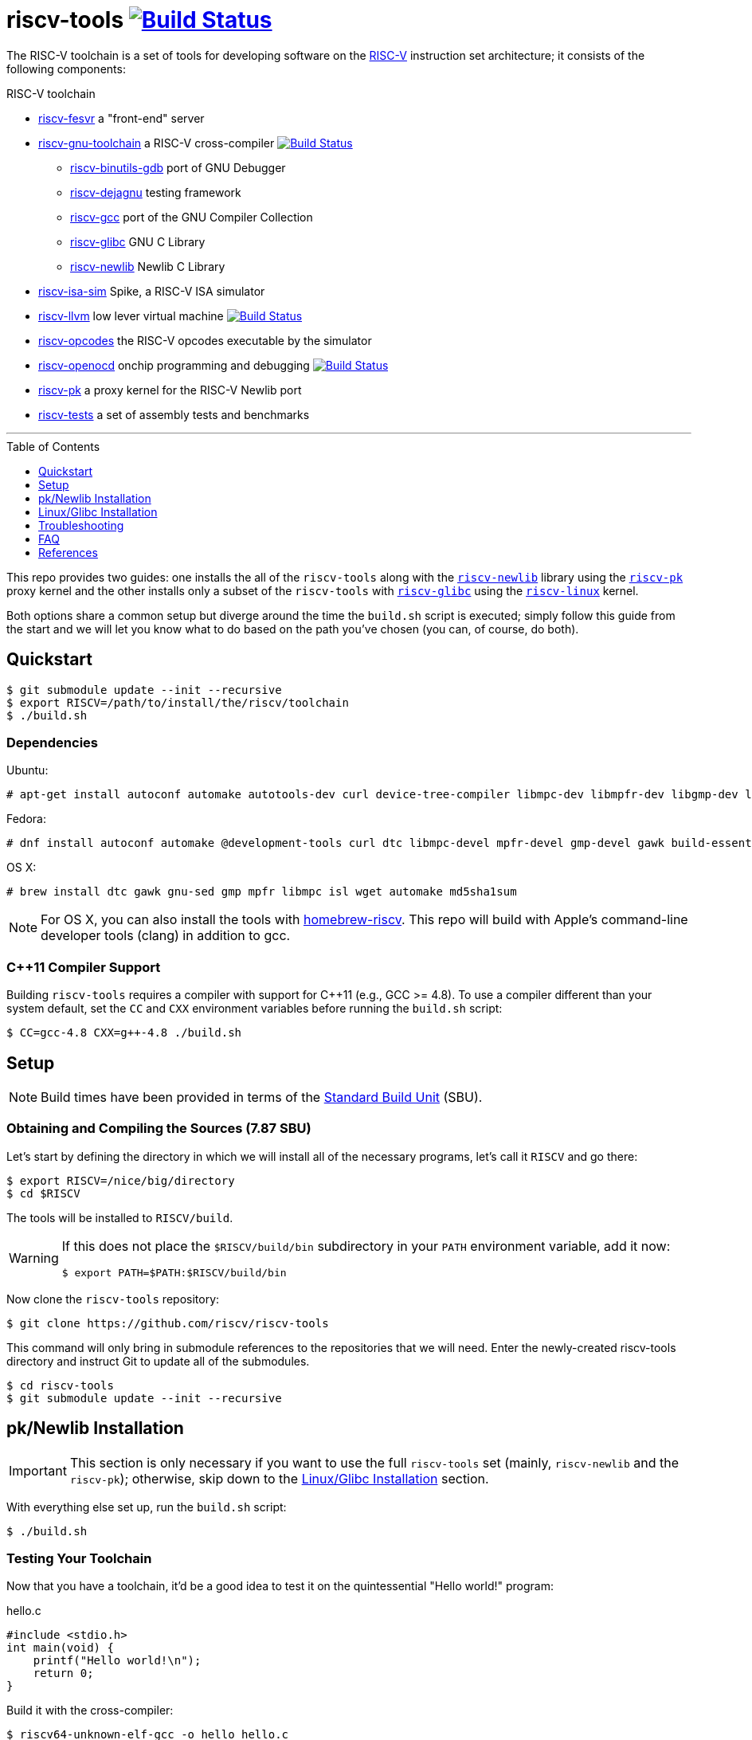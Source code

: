 = riscv-tools image:https://travis-ci.org/riscv/riscv-tools.svg?branch=master["Build Status",link="https://travis-ci.org/riscv/riscv-tools"]
:toc: macro
:toclevels: 1


The RISC-V toolchain is a set of tools for developing software on the
https://riscv.org[RISC-V] instruction set architecture; it consists of
the following components:

.RISC-V toolchain
 * https://github.com/riscv/riscv-fesvr[riscv-fesvr]
    a "front-end" server
 * https://github.com/riscv/riscv-gnu-toolchain[riscv-gnu-toolchain] a RISC-V cross-compiler
     image:https://travis-ci.org/riscv/riscv-gnu-toolchain.svg?branch=master["Build Status",link="https://travis-ci.org/riscv/riscv-gnu-toolchain"]
   - https://github.com/riscv/riscv-binutils-gdb[riscv-binutils-gdb] port of GNU Debugger
   - https://github.com/riscv/riscv-dejagnu[riscv-dejagnu] testing framework
   - https://github.com/riscv/riscv-gcc[riscv-gcc] port of the GNU Compiler Collection
   - https://github.com/riscv/riscv-glibc[riscv-glibc] GNU C Library
   - https://github.com/riscv/riscv-newlib[riscv-newlib] Newlib C Library
 * https://github.com/riscv/riscv-isa-sim[riscv-isa-sim]
    Spike, a RISC-V ISA simulator
 * https://github.com/riscv/riscv-llvm[riscv-llvm]
    low lever virtual machine image:https://travis-ci.org/riscv/riscv-llvm.svg?branch=riscv-trunk["Build Status",link="https://travis-ci.org/riscv/riscv-llvm"]
 * https://github.com/riscv/riscv-opcodes[riscv-opcodes]
    the RISC-V opcodes executable by the simulator
 * https://github.com/riscv/riscv-openocd[riscv-openocd]
    onchip programming and debugging image:https://travis-ci.org/riscv/riscv-openocd.svg?branch=riscv["Build Status",link="https://travis-ci.org/riscv/riscv-openocd"]
 * https://github.com/riscv/riscv-pk[riscv-pk]
    a proxy kernel for the RISC-V Newlib port
 * https://github.com/riscv/riscv-tests[riscv-tests]
    a set of assembly tests and benchmarks

'''

toc::[]

This repo provides two guides: one installs the all of the `riscv-tools`
along with the https://github.com/riscv/riscv-newlib/[`riscv-newlib`]
library using the https://github.com/riscv/riscv-pk[`riscv-pk`]
proxy kernel and the other installs only a subset of the `riscv-tools`
with https://github.com/riscv/riscv-glibc[`riscv-glibc`] using the
https://github.com/riscv/riscv-linux[`riscv-linux`] kernel.

Both options share a common setup but diverge around the time the
`build.sh` script is executed; simply follow this guide from the start
and we will let you know what to do based on the path you've chosen
(you can, of course, do both).


== Quickstart

    $ git submodule update --init --recursive
    $ export RISCV=/path/to/install/the/riscv/toolchain
    $ ./build.sh

=== Dependencies

Ubuntu:

    # apt-get install autoconf automake autotools-dev curl device-tree-compiler libmpc-dev libmpfr-dev libgmp-dev libusb-1.0-0-dev gawk build-essential bison flex texinfo gperf libtool patchutils bc zlib1g-dev device-tree-compiler pkg-config

Fedora:

    # dnf install autoconf automake @development-tools curl dtc libmpc-devel mpfr-devel gmp-devel gawk build-essential bison flex texinfo gperf libtool patchutils bc zlib-devel

OS X:

    # brew install dtc gawk gnu-sed gmp mpfr libmpc isl wget automake md5sha1sum

NOTE: For OS X, you can also install the tools with
https://github.com/riscv/homebrew-riscv[homebrew-riscv]. This repo will build
with Apple's command-line developer tools (clang) in addition to gcc.


=== C++11 Compiler Support

Building `riscv-tools` requires a compiler with support for C++11 (e.g.,
GCC >= 4.8). To use a compiler different than your system default, set
the `CC` and `CXX` environment variables before running the `build.sh`
script:

    $ CC=gcc-4.8 CXX=g++-4.8 ./build.sh

== Setup

[NOTE]
====
Build times have been provided in terms of the
http://linuxfromscratch.org/lfs/view/stable/chapter04/aboutsbus.html[Standard
Build Unit] (SBU).
====

=== Obtaining and Compiling the Sources (7.87 SBU)

Let's start by defining the directory in which we will install all of
the necessary programs, let's call it `RISCV` and go there:

    $ export RISCV=/nice/big/directory
    $ cd $RISCV

The tools will be installed to `RISCV/build`.


[WARNING]
====
If this does not place the `$RISCV/build/bin` subdirectory in your `PATH`
environment variable, add it now:

    $ export PATH=$PATH:$RISCV/build/bin
====

Now clone the `riscv-tools` repository:

    $ git clone https://github.com/riscv/riscv-tools

This command will only bring in submodule references to the repositories
that we will need. Enter the newly-created riscv-tools directory and
instruct Git to update all of the submodules.

    $ cd riscv-tools
    $ git submodule update --init --recursive


== pk/Newlib Installation

IMPORTANT: This section is only necessary if you want to use the full
`riscv-tools` set (mainly, `riscv-newlib` and the `riscv-pk`); otherwise,
skip down to the <<Linux/Glibc Installation>> section.

With everything else set up, run the `build.sh` script:

    $ ./build.sh

=== Testing Your Toolchain

Now that you have a toolchain, it'd be a good idea to test it on the
quintessential "Hello world!" program:

.hello.c
----
#include <stdio.h>
int main(void) {
    printf("Hello world!\n");
    return 0;
}
----

Build it with the cross-compiler:

    $ riscv64-unknown-elf-gcc -o hello hello.c

You may want to do `./hello` -- but not so fast. We can't even run `spike
hello`, because our "Hello world!" program makes a system call which the
host x86 system doesn't understand. We have to run the program within the
proxy kernel, which itself is run by `spike`, the RISC-V architectural
simulator. Run this command to execute your "Hello world!"  program:

    $ spike pk hello

NOTE: The RISC-V architectural simulator, `spike`, takes as its argument the
path of the binary to run. Then, `pk` receives as _its_ argument the
name of the program you want to run.

If this does not behave as expected, see the <<Troubleshooting>> section
below. Otherwise, you're all set to develop on the RISC-V instruction
set architecture with `riscv-newlib` and the proxy kernel!

== Linux/Glibc Installation

IMPORTANT: This section is only required for developing RISC-V on the
`riscv-linux` kernel with the `riscv-glibc` library.

=== Installing the RISC-V simulator (0.40 SBU)

Instead of building all of the tools in the `riscv-tools` set, we only
need to build `riscv-fesvr` and `riscv-isa-sim`.

NOTE: If you want to build the full toolchain for later use, run
`build.sh` without any arguments as done in the <<pk/Newlib Installation>>
section.

Let's build only the tools we need:

    $ ./build.sh fesvr isa-sim

=== Building the Cross-Compiler (11.41 SBU)

`riscv64-unknown-linux-gnu-gcc` is the cross-compiler used to build
binaries linked to the GNU C Library (`glibc`); configure it for your
system with:

    $ cd $RISCV/riscv-tools/riscv-gnu-toolchain
    $ ./configure --prefix=$RISCV/build

These instructions will place your `riscv64-unknown-linux-gnu-gcc`
tools in the same directory as the `riscv64-unknown-elf-gcc`.

Run the `linux` make target to start the build process:

    $ make linux

=== Building the Linux Kernel (0.40 + ε SBU)

==== Obtaining the Kernel Sources

We are finally poised to bring in the `riscv-linux` kernel sources. Let's
put it with the rest of our programs at `RISCV`:

    $ cd $RISCV
    $ git clone https://github.com/riscv/riscv-linux

==== Configuring the Linux Kernel

The Linux kernel is seemingly infinitely-configurable. However, with the
current development status of RISC-V, there aren't that many devices or
options to tweak. So starting with a default configuration should work
out-of-the-box with the ISA simulator.

    $ cd riscv-linux
    $ make ARCH=riscv defconfig

If you want to change the default configuration, you can use a text-based
GUI (ncurses) to edit the configuration:

    $ make ARCH=riscv menuconfig

Among other things, we have enabled by default: procfs, ext2, and the
HTIF virtualized devices (a block driver and console).

TIP: In development, it can be very useful to enable "early printk",
which will print messages to the console if the kernel crashes very
early. You can access this option at "Early printk" in the "Kernel
hacking" submenu.

Once you're satisfied with your configuration, begin building the
kernel.

WARNING: to build the RISC-V kernel, you _must_ set the `ARCH` variable
to `riscv` in each invocation of `make`.

If you want to speed up the process, you can pass the `-j[number]`
option to use `[number]` threads.

    $ make -j16 ARCH=riscv

Congratulations! You've just cross-compiled the Linux kernel for RISC-V.
However, there are a few more things to take care of before we boot it.

=== Building BusyBox (0.26 SBU)

We currently develop with https://www.busybox.net[BusyBox], an
unbelievably useful set of utilities that all compile into one multi-use
binary.

First, obtain and untar the source:

    $ curl -L http://busybox.net/downloads/busybox-1.26.2.tar.bz2 | tar xjf -

Then, enter the directory and turn off every configuration option:

    $ cd busybox-1.26.2
    $ make allnoconfig

Enter the configuration interface,

    $ make menuconfig

and change the following options (don't set `CONFIG_STATIC` if you want
to compile dynamically):

`CONFIG_STATIC=y`::
    BusyBox Settings → Build Options → Build BusyBox as a static binary (no shared libs)
`CONFIG_CROSS_COMPILER_PREFIX=riscv64-unknown-linux-gnu-`::
    BusyBox Settings → Build Options → Cross Compiler prefix
`CONFIG_FEATURE_INSTALLER=y`::
    BusyBox Setting → General Configuration → Support --install [-s] to install applet links at runtime
`CONFIG_INIT=y`::
    Init utilities → init
`CONFIG_ASH=y`::
    Shells → ash 
`CONFIG_ASH_JOB_CONTROL=n`::
    Shells → Ash → Job control
`CONFIG_MOUNT=y`::
    Linux System Utilities → mount
`CONFIG_FEATURE_USE_INITTAB=y`::
    Init Utilities → Support reading an inittab file

Once you've finished, compile BusyBox.

TIP: You don't need to specify `ARCH` here, because we've already passed
the name of the cross-compiler prefix.

    $ make -j16

Once that completes, you'll have a BusyBox binary cross-compiled to
run on RISC-V. Now let's create a root disk image that will allow the
kernel access to the binary.

=== Creating a Root Disk Image

We use an initramfs to store our binaries. Use the `mkroot.sh` script
to create the root disk image (run `./mkroot.sh -h` to see all of
the available options):

    $ cd $RISCV
    $ ./mkroot.sh

[TIP]
====
`mkroot.sh` creates symlinks that will persist between boots. This
will cause a bunch of unsightly errors in every subsequent boot of
the kernel. To get rid of them, comment out (or delete) this line of
`mnt/etc/inittab` after the first boot:

    ::sysinit:/bin/busybox --install -s
====

Now configure linux to embed the new rootfs:

    $ cd riscv-linux
    $ make ARCH=riscv menuconfig

``::
General Setup → "Initial RAM filesystem and RAM disk"
``::
General Setup → "Initramfs source file" → "rootfs.cpio"

Don't forget to rebuild `riscv-linux` and `riscv-pk`!

    $ make -j4 ARCH=riscv vmlinux
    $ cd $RISCV
    $ ./build.sh pk --host=riscv64-unknown-linux-gnu --with-payload=$RISCV/riscv-linux/vmlinux

Now, we're ready to boot a most basic kernel, with a shell. Invoke
`spike` to use the `bbl` binary to run the `vmlinux` compiled Linux
kernel.

    $ spike bbl vmlinux

If there are no problems, an `ash` prompt will appear after the boot
process completes. It will be pretty useless without the usual plethora
of command-line utilities, but you can add them as BusyBox applets. Have
fun and report back!

To exit the simulator, kill the current process with `Ctrl-C`.


== Troubleshooting

Most of the errors below were seen when trying to build `riscv-tools` on
a CentOS linux distribution with nfs file-system.


=== Installing a Fresh Copy of the Linux Headers

If your Linux system headers have been changed, you'll need
to install a new version to your system root before you build
`riscv64-unknown-linux-gnu-gcc` to ensure the kernel and the C library
agree on their interfaces.

First, go to the Linux directory and perform a headers check:

    $ cd $RISCV/riscv-linux
    $ make ARCH=riscv headers_check

Once the headers have been checked, install them.

    $ make ARCH=riscv headers_install INSTALL_HDR_PATH=$RISCV/build/sysroot64/usr


=== C++11 is not supported, although gcc is updated

This problem occured due to old OS installation repository. A possible
solution for CentOS distribution:

    $ wget http://people.centos.org/tru/devtools-2/devtools-2.repo -O /etc/yum.repos.d/devtools-2.repo
    # yum upgrade
    # yum install devtoolset-2-gcc devtoolset-2-binutils devtoolset-2-gcc-c++
    $ scl enable devtoolset-2 bash

Last operation will open a shell. Try to run `build.sh` from within this
shell.

=== error: Building GCC requires GMP 4.2+, MPFR 2.4.0+ and MPC 0.8.0+

Try the following:

    $ cd $RISCV/riscv-tools/riscv-gnu-toolchain/riscv-gcc
    $ contrib/download_prerequisites
    # yum install gmp gmp-devel mpfr mpfr-devel libmpc libmpc-devel

Also be sure you have <<C++11 Compiler Support>>.

=== Build script got stuck on "Installing project riscv-fesvr"

That's a problem of output redirection. Open the `build.sh` file and
change the following line:

    $MAKE install >> build.log

to:

    $MAKE install | tee install.log

Then when you run the build script, you will see requests to press y to
continue which were hidden before.

=== Problems with "flock"

Some filesystems don't support flock, e.g. nfs (you can check your
filesystem with `df -Th`). Delete `+flock $(SYSROOT)/.lock` in the
following files:

 * `riscv-tools/riscv-gnu-toolchain/Makefile`
 * `riscv-tools/riscv-gnu-toolchain/Makefile.in`
 * `riscv-tools/riscv-gnu-toolchain/build/Makefile`

Avoid building with concurrency (i.e. avoid running make with the
-j flag).

=== These critical programs are missing or too old: make

Not sure why, but gmake doesn't work well for the `riscv-tools` build on
some platforms. In order to use make instead of gmake, open the file
`$RISCV/riscv-tools/riscv-gnu-toolchain/riscv-glibc/configure` and replace
the following line:

    for ac_prog in gnumake gmake make

with:

    for ac_prog in gnumake make gmake

=== "Operation not permitted" when trying to create character device

This may occur when running the following command:

    # mknod dev/console c 5 1

Even if you have superuser permissions, you may still see this message
in some filesystems (e.g., nfs). You can create a virtual drive with:

    $ dd if=/dev/zero of=root.bin bs=1M count=64
    $ mkfs.ext2 -F root.bin
    $ chmod 777 root.bin
    $ mkdir mnt
    # mount -o loop root.bin mnt

If the `mkfs.ext2` command is not found, try instead:

    $ /sbin/mkfs.ext2 -F root.bin

Copy the contents in the above created `root` directory into the new `mnt`
directory and continue to create the cpio archive with the `mnt` directory
instead of the `root` directory.

When finished, you may unmount by:

    $ cd ..
    # umount root.bin

=== Error on build about "mcmodel=medany"

Such error may occur in one of the stages that requires the RISC-V gcc
compiler. Some build stages use the default x86 gcc compiler installed
on the x86 machine to compile if the RISC-V gcc not found. Some possible
cases for that:

 * $RISCV/build/bin is not in $PATH
 * RISC-V compiler is not built or has been for the wrong variant (built for
newlib and not for linux, 32/64 bit variant issue...).
 * gcc path is wrong. For example, if
`CONFIG_CROSS_COMPILER_PREFIX=riscv-linux-` is used in the Busybox build
configuration instead of
`CONFIG_CROSS_COMPILER_PREFIX=riscv64-unknown-linux-gnu-` but the RISC-V
compiler is built into riscv64-unknown-linux-gnu-gcc, the busybox
configurator will not find the correct gcc and will use the x86 as
default. Similar problem may occur when compiling
`riscv-pk` with a wrong --host argument.

=== Spike exits immediately with "This is bbl's dummy_payload" message

`riscv-pk` should be rebuilt with `--with-payload` flag that points to
the compiled vmlinux:

    $ ./build.sh pk --host=riscv64-unknown-linux-gnu --with-payload=$RISCV/riscv-linux/vmlinux

== FAQ

=== What's Newlib?

https://www.sourceware.org/newlib/[Newlib] is a "C library intended for
use on embedded systems." It has the advantage of not having so much cruft
as Glibc at the obvious cost of incomplete support (and idiosyncratic
behavior) in the fringes. The porting process is much less complex than
that of Glibc because you only have to fill in a few stubs of glue code.

These stubs of code include the system calls that are supposed to
call into the operating system you're running on. Because there's
no operating system proper, the simulator runs (on top of it) a proxy
kernel (`riscv-pk`) to handle many system calls, like `open`, `close`,
and `printf`.

[bibliography]
== References

- Waterman, A., Lee, Y., Patterson, D., and Asanovic, K,. "The RISC-V
Instruction Set Manual," vol. II,
https://inst.eecs.berkeley.edu/~cs152/sp12/handouts/riscv-supervisor.pdf,
2012.
- Bovet, D.P., and Cesati, M. _Understanding the Linux Kernel_, 3rd ed.,
O'Reilly, 2006.
- Gorman, M. _Understanding the Linux Virtual Memory Manager_,
http://www.csn.ul.ie/~mel/docs/vm/guide/pdf/understand.pdf, 2003.
- Corbet, J., Rubini, A., and Kroah-Hartman, G. _Linux Device Drivers_,
3rd ed., O'Reilly, 2005.
- Beekmans, G. _Linux From Scratch_, version 7.3,
http://www.linuxfromscratch.org/lfs/view/stable/, 2013.
- This document was originally authored by
https://ocf.berkeley.edu/~qmn[Quan Nguyen] and is available, in two
parts, at https://ocf.berkeley.edu/~qmn/linux/install-newlib.html and
https://ocf.berkeley.edu/~qmn/linux/install.html; recent updates were
made by Sagar Karandikar.

